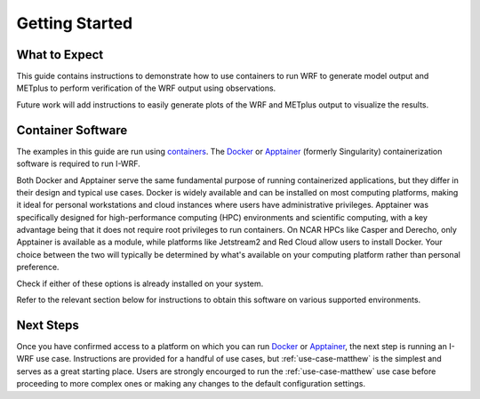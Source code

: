 ***************
Getting Started
***************

What to Expect
==============

This guide contains instructions to demonstrate how to use containers to
run WRF to generate model output and METplus to perform verification of the
WRF output using observations.

Future work will add instructions to easily generate plots of the WRF and
METplus output to visualize the results.

Container Software
==================

The examples in this guide are run using
`containers <https://docs.docker.com/guides/docker-concepts/the-basics/what-is-a-container/>`_.
The `Docker <https://www.docker.com/>`_ or `Apptainer <https://apptainer.org>`_
(formerly Singularity) containerization software is required to run I-WRF.

Both Docker and Apptainer serve the same fundamental purpose of running containerized applications,
but they differ in their design and typical use cases. Docker is widely available and can be
installed on most computing platforms, making it ideal for personal workstations and cloud
instances where users have administrative privileges. Apptainer was
specifically designed for high-performance computing (HPC) environments and scientific computing,
with a key advantage being that it does not require root privileges to run containers. On NCAR
HPCs like Casper and Derecho, only Apptainer is available as a module, while platforms like
Jetstream2 and Red Cloud allow users to install Docker. Your choice between the two will
typically be determined by what's available on your computing platform rather than personal
preference.

Check if either of these options is already installed on your system.

.. dropdown:: Instructions

  To check if Docker is already available, the following command should display
  the usage statement::

      docker --help

  To check if Apptainer is already available, the following command should display
  the usage statement::

      apptainer --help

Refer to the relevant section below for instructions to obtain this software
on various supported environments.

.. dropdown:: NSF NCAR Instructions

  On the NCAR supercomputers Casper and Derecho, Apptainer is available as a module.

  To load apptainer, run the following::

      module load apptainer

  Refer to `NCAR HPC User Documentation <https://ncar-hpc-docs-arc-iframe.readthedocs.io/>`_
  for additional details.

.. dropdown:: Jetstream2 Instructions
    
  If running on a `Jetstream2 <https://jetstream-cloud.org/index.html>`_ instance, Docker must be available on the instance. The Ubuntu instance you created already has the Docker Engine installed and running.
  you can verify that the Docker command line tool works by asking for its version::

      docker --version

.. dropdown:: Red Cloud Instructions

  If running on a `Red Cloud <https://www.cac.cornell.edu/services/cloudservices.aspx/>`_ instance,
  the Docker Engine must be installed on the instance.

  The `instructions for installing Docker Engine on Ubuntu <https://docs.docker.com/engine/install/ubuntu/>`_
  are very thorough and make a good reference, but we only need to perform a subset of those steps.
  These commands run a script that sets up the Docker software repository on your instance,
  then installs Docker::

      curl --location https://bit.ly/3R3lqMU > install-docker.sh
      source install-docker.sh
      rm install-docker.sh

  If a text dialog is displayed asking which services should be restarted, type ``Enter``.
  When the installation is complete, you can verify that the Docker command line tool works by asking for its version::

      docker --version

  The Docker daemon should start automatically, but it sometimes runs into issues.
  First, check to see if the daemon started successfully::

      sudo systemctl --no-pager status docker

  If you see a message saying the daemon failed to start because a "Start request repeated too quickly",
  wait a few minutes and issue this command to try again to start it::

      sudo systemctl start docker

  If the command seems to succeed, confirm that the daemon is running using the status command above.
  Repeat these efforts as necessary until it is started.


.. dropdown:: User Workstation Instructions

  To install Docker or Apptainer on a personal workstation,
  please refer to the installation instructions to
  `Get Docker <https://docs.docker.com/get-docker>`_ or
  `Install Apptainer <https://apptainer.org/docs/admin/main/installation.html>`_.

Next Steps
==========

Once you have confirmed access to a platform on which you can run
`Docker <https://www.docker.com/>`_ or `Apptainer <https://apptainer.org>`_, the next
step is running an I-WRF use case. Instructions are provided for a handful of use
cases, but :ref:`use-case-matthew` is the simplest and serves as a great starting
place. Users are strongly encourged to run the :ref:`use-case-matthew` use case before
proceeding to more complex ones or making any changes to the default configuration
settings.
